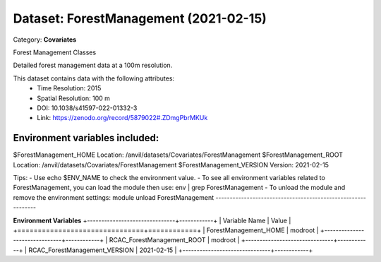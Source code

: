 ======================================
Dataset: ForestManagement (2021-02-15)
======================================

Category: **Covariates**

Forest Management Classes

Detailed forest management data at a 100m resolution.

This dataset contains data with the following attributes:
  - Time Resolution: 2015
  - Spatial Resolution: 100 m
  - DOI: 10.1038/s41597-022-01332-3
  - Link: https://zenodo.org/record/5879022#.ZDmgPbrMKUk

Environment variables included:
-------------------------------------------------------------

$ForestManagement_HOME     Location: /anvil/datasets/Covariates/ForestManagement
$ForestManagement_ROOT     Location: /anvil/datasets/Covariates/ForestManagement
$ForestManagement_VERSION  Version: 2021-02-15

Tips:
- Use echo $ENV_NAME to check the environment value.
- To see all environment variables related to ForestManagement, you can load the module then use: env | grep ForestManagement
- To unload the module and remove the environment settings: module unload ForestManagement
-------------------------------------------------------------

**Environment Variables**
+-------------------------------+------------+
| Variable Name                 | Value      |
+===============================+============+
| ForestManagement_HOME         | modroot    |
+-------------------------------+------------+
| RCAC_ForestManagement_ROOT    | modroot    |
+-------------------------------+------------+
| RCAC_ForestManagement_VERSION | 2021-02-15 |
+-------------------------------+------------+

